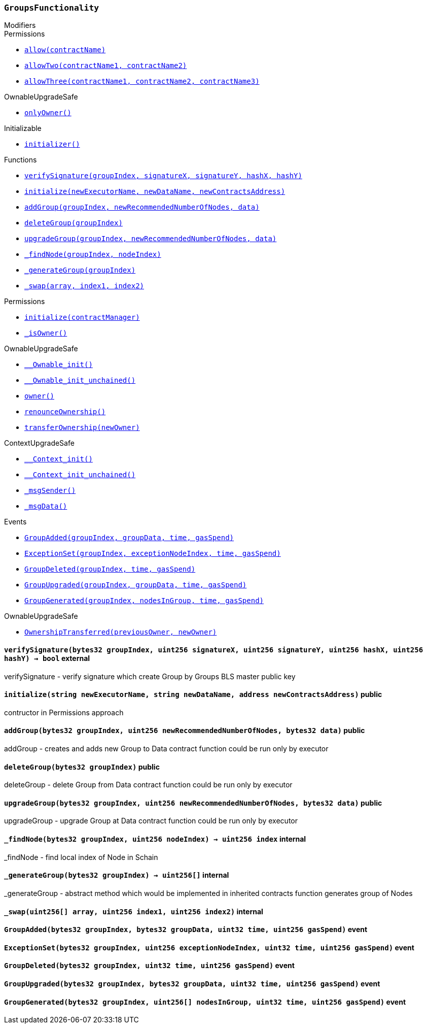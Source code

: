 :GroupsFunctionality: pass:normal[xref:#GroupsFunctionality,`++GroupsFunctionality++`]]
:_executorName: pass:normal[xref:#GroupsFunctionality-_executorName-string,`++_executorName++`]]
:_dataName: pass:normal[xref:#GroupsFunctionality-_dataName-string,`++_dataName++`]]
:verifySignature: pass:normal[xref:#GroupsFunctionality-verifySignature-bytes32-uint256-uint256-uint256-uint256-,`++verifySignature++`]]
:initialize: pass:normal[xref:#GroupsFunctionality-initialize-string-string-address-,`++initialize++`]]
:addGroup: pass:normal[xref:#GroupsFunctionality-addGroup-bytes32-uint256-bytes32-,`++addGroup++`]]
:deleteGroup: pass:normal[xref:#GroupsFunctionality-deleteGroup-bytes32-,`++deleteGroup++`]]
:upgradeGroup: pass:normal[xref:#GroupsFunctionality-upgradeGroup-bytes32-uint256-bytes32-,`++upgradeGroup++`]]
:_findNode: pass:normal[xref:#GroupsFunctionality-_findNode-bytes32-uint256-,`++_findNode++`]]
:_generateGroup: pass:normal[xref:#GroupsFunctionality-_generateGroup-bytes32-,`++_generateGroup++`]]
:_swap: pass:normal[xref:#GroupsFunctionality-_swap-uint256---uint256-uint256-,`++_swap++`]]
:GroupAdded: pass:normal[xref:#GroupsFunctionality-GroupAdded-bytes32-bytes32-uint32-uint256-,`++GroupAdded++`]]
:ExceptionSet: pass:normal[xref:#GroupsFunctionality-ExceptionSet-bytes32-uint256-uint32-uint256-,`++ExceptionSet++`]]
:GroupDeleted: pass:normal[xref:#GroupsFunctionality-GroupDeleted-bytes32-uint32-uint256-,`++GroupDeleted++`]]
:GroupUpgraded: pass:normal[xref:#GroupsFunctionality-GroupUpgraded-bytes32-bytes32-uint32-uint256-,`++GroupUpgraded++`]]
:GroupGenerated: pass:normal[xref:#GroupsFunctionality-GroupGenerated-bytes32-uint256---uint32-uint256-,`++GroupGenerated++`]]

[.contract]
[[GroupsFunctionality]]
=== `++GroupsFunctionality++`



[.contract-index]
.Modifiers
--

[.contract-subindex-inherited]
.Permissions
* <<Permissions-allow-string-,`++allow(contractName)++`>>
* <<Permissions-allowTwo-string-string-,`++allowTwo(contractName1, contractName2)++`>>
* <<Permissions-allowThree-string-string-string-,`++allowThree(contractName1, contractName2, contractName3)++`>>

[.contract-subindex-inherited]
.OwnableUpgradeSafe
* <<OwnableUpgradeSafe-onlyOwner--,`++onlyOwner()++`>>

[.contract-subindex-inherited]
.ContextUpgradeSafe

[.contract-subindex-inherited]
.Initializable
* <<Initializable-initializer--,`++initializer()++`>>

--

[.contract-index]
.Functions
--
* <<GroupsFunctionality-verifySignature-bytes32-uint256-uint256-uint256-uint256-,`++verifySignature(groupIndex, signatureX, signatureY, hashX, hashY)++`>>
* <<GroupsFunctionality-initialize-string-string-address-,`++initialize(newExecutorName, newDataName, newContractsAddress)++`>>
* <<GroupsFunctionality-addGroup-bytes32-uint256-bytes32-,`++addGroup(groupIndex, newRecommendedNumberOfNodes, data)++`>>
* <<GroupsFunctionality-deleteGroup-bytes32-,`++deleteGroup(groupIndex)++`>>
* <<GroupsFunctionality-upgradeGroup-bytes32-uint256-bytes32-,`++upgradeGroup(groupIndex, newRecommendedNumberOfNodes, data)++`>>
* <<GroupsFunctionality-_findNode-bytes32-uint256-,`++_findNode(groupIndex, nodeIndex)++`>>
* <<GroupsFunctionality-_generateGroup-bytes32-,`++_generateGroup(groupIndex)++`>>
* <<GroupsFunctionality-_swap-uint256---uint256-uint256-,`++_swap(array, index1, index2)++`>>

[.contract-subindex-inherited]
.Permissions
* <<Permissions-initialize-address-,`++initialize(contractManager)++`>>
* <<Permissions-_isOwner--,`++_isOwner()++`>>

[.contract-subindex-inherited]
.OwnableUpgradeSafe
* <<OwnableUpgradeSafe-__Ownable_init--,`++__Ownable_init()++`>>
* <<OwnableUpgradeSafe-__Ownable_init_unchained--,`++__Ownable_init_unchained()++`>>
* <<OwnableUpgradeSafe-owner--,`++owner()++`>>
* <<OwnableUpgradeSafe-renounceOwnership--,`++renounceOwnership()++`>>
* <<OwnableUpgradeSafe-transferOwnership-address-,`++transferOwnership(newOwner)++`>>

[.contract-subindex-inherited]
.ContextUpgradeSafe
* <<ContextUpgradeSafe-__Context_init--,`++__Context_init()++`>>
* <<ContextUpgradeSafe-__Context_init_unchained--,`++__Context_init_unchained()++`>>
* <<ContextUpgradeSafe-_msgSender--,`++_msgSender()++`>>
* <<ContextUpgradeSafe-_msgData--,`++_msgData()++`>>

[.contract-subindex-inherited]
.Initializable

--

[.contract-index]
.Events
--
* <<GroupsFunctionality-GroupAdded-bytes32-bytes32-uint32-uint256-,`++GroupAdded(groupIndex, groupData, time, gasSpend)++`>>
* <<GroupsFunctionality-ExceptionSet-bytes32-uint256-uint32-uint256-,`++ExceptionSet(groupIndex, exceptionNodeIndex, time, gasSpend)++`>>
* <<GroupsFunctionality-GroupDeleted-bytes32-uint32-uint256-,`++GroupDeleted(groupIndex, time, gasSpend)++`>>
* <<GroupsFunctionality-GroupUpgraded-bytes32-bytes32-uint32-uint256-,`++GroupUpgraded(groupIndex, groupData, time, gasSpend)++`>>
* <<GroupsFunctionality-GroupGenerated-bytes32-uint256---uint32-uint256-,`++GroupGenerated(groupIndex, nodesInGroup, time, gasSpend)++`>>

[.contract-subindex-inherited]
.Permissions

[.contract-subindex-inherited]
.OwnableUpgradeSafe
* <<OwnableUpgradeSafe-OwnershipTransferred-address-address-,`++OwnershipTransferred(previousOwner, newOwner)++`>>

[.contract-subindex-inherited]
.ContextUpgradeSafe

[.contract-subindex-inherited]
.Initializable

--


[.contract-item]
[[GroupsFunctionality-verifySignature-bytes32-uint256-uint256-uint256-uint256-]]
==== `++verifySignature(++[.var-type]#++bytes32++#++ ++[.var-name]#++groupIndex++#++, ++[.var-type]#++uint256++#++ ++[.var-name]#++signatureX++#++, ++[.var-type]#++uint256++#++ ++[.var-name]#++signatureY++#++, ++[.var-type]#++uint256++#++ ++[.var-name]#++hashX++#++, ++[.var-type]#++uint256++#++ ++[.var-name]#++hashY++#++) → ++[.var-type]#++bool++#++++` [.item-kind]#external#

verifySignature - verify signature which create Group by Groups BLS master public key


[.contract-item]
[[GroupsFunctionality-initialize-string-string-address-]]
==== `++initialize(++[.var-type]#++string++#++ ++[.var-name]#++newExecutorName++#++, ++[.var-type]#++string++#++ ++[.var-name]#++newDataName++#++, ++[.var-type]#++address++#++ ++[.var-name]#++newContractsAddress++#++)++` [.item-kind]#public#

contructor in Permissions approach


[.contract-item]
[[GroupsFunctionality-addGroup-bytes32-uint256-bytes32-]]
==== `++addGroup(++[.var-type]#++bytes32++#++ ++[.var-name]#++groupIndex++#++, ++[.var-type]#++uint256++#++ ++[.var-name]#++newRecommendedNumberOfNodes++#++, ++[.var-type]#++bytes32++#++ ++[.var-name]#++data++#++)++` [.item-kind]#public#

addGroup - creates and adds new Group to Data contract
function could be run only by executor


[.contract-item]
[[GroupsFunctionality-deleteGroup-bytes32-]]
==== `++deleteGroup(++[.var-type]#++bytes32++#++ ++[.var-name]#++groupIndex++#++)++` [.item-kind]#public#

deleteGroup - delete Group from Data contract
function could be run only by executor


[.contract-item]
[[GroupsFunctionality-upgradeGroup-bytes32-uint256-bytes32-]]
==== `++upgradeGroup(++[.var-type]#++bytes32++#++ ++[.var-name]#++groupIndex++#++, ++[.var-type]#++uint256++#++ ++[.var-name]#++newRecommendedNumberOfNodes++#++, ++[.var-type]#++bytes32++#++ ++[.var-name]#++data++#++)++` [.item-kind]#public#

upgradeGroup - upgrade Group at Data contract
function could be run only by executor


[.contract-item]
[[GroupsFunctionality-_findNode-bytes32-uint256-]]
==== `++_findNode(++[.var-type]#++bytes32++#++ ++[.var-name]#++groupIndex++#++, ++[.var-type]#++uint256++#++ ++[.var-name]#++nodeIndex++#++) → ++[.var-type]#++uint256++#++ ++[.var-name]#++index++#++++` [.item-kind]#internal#

_findNode - find local index of Node in Schain


[.contract-item]
[[GroupsFunctionality-_generateGroup-bytes32-]]
==== `++_generateGroup(++[.var-type]#++bytes32++#++ ++[.var-name]#++groupIndex++#++) → ++[.var-type]#++uint256[]++#++++` [.item-kind]#internal#

_generateGroup - abstract method which would be implemented in inherited contracts
function generates group of Nodes


[.contract-item]
[[GroupsFunctionality-_swap-uint256---uint256-uint256-]]
==== `++_swap(++[.var-type]#++uint256[]++#++ ++[.var-name]#++array++#++, ++[.var-type]#++uint256++#++ ++[.var-name]#++index1++#++, ++[.var-type]#++uint256++#++ ++[.var-name]#++index2++#++)++` [.item-kind]#internal#




[.contract-item]
[[GroupsFunctionality-GroupAdded-bytes32-bytes32-uint32-uint256-]]
==== `++GroupAdded(++[.var-type]#++bytes32++#++ ++[.var-name]#++groupIndex++#++, ++[.var-type]#++bytes32++#++ ++[.var-name]#++groupData++#++, ++[.var-type]#++uint32++#++ ++[.var-name]#++time++#++, ++[.var-type]#++uint256++#++ ++[.var-name]#++gasSpend++#++)++` [.item-kind]#event#



[.contract-item]
[[GroupsFunctionality-ExceptionSet-bytes32-uint256-uint32-uint256-]]
==== `++ExceptionSet(++[.var-type]#++bytes32++#++ ++[.var-name]#++groupIndex++#++, ++[.var-type]#++uint256++#++ ++[.var-name]#++exceptionNodeIndex++#++, ++[.var-type]#++uint32++#++ ++[.var-name]#++time++#++, ++[.var-type]#++uint256++#++ ++[.var-name]#++gasSpend++#++)++` [.item-kind]#event#



[.contract-item]
[[GroupsFunctionality-GroupDeleted-bytes32-uint32-uint256-]]
==== `++GroupDeleted(++[.var-type]#++bytes32++#++ ++[.var-name]#++groupIndex++#++, ++[.var-type]#++uint32++#++ ++[.var-name]#++time++#++, ++[.var-type]#++uint256++#++ ++[.var-name]#++gasSpend++#++)++` [.item-kind]#event#



[.contract-item]
[[GroupsFunctionality-GroupUpgraded-bytes32-bytes32-uint32-uint256-]]
==== `++GroupUpgraded(++[.var-type]#++bytes32++#++ ++[.var-name]#++groupIndex++#++, ++[.var-type]#++bytes32++#++ ++[.var-name]#++groupData++#++, ++[.var-type]#++uint32++#++ ++[.var-name]#++time++#++, ++[.var-type]#++uint256++#++ ++[.var-name]#++gasSpend++#++)++` [.item-kind]#event#



[.contract-item]
[[GroupsFunctionality-GroupGenerated-bytes32-uint256---uint32-uint256-]]
==== `++GroupGenerated(++[.var-type]#++bytes32++#++ ++[.var-name]#++groupIndex++#++, ++[.var-type]#++uint256[]++#++ ++[.var-name]#++nodesInGroup++#++, ++[.var-type]#++uint32++#++ ++[.var-name]#++time++#++, ++[.var-type]#++uint256++#++ ++[.var-name]#++gasSpend++#++)++` [.item-kind]#event#



